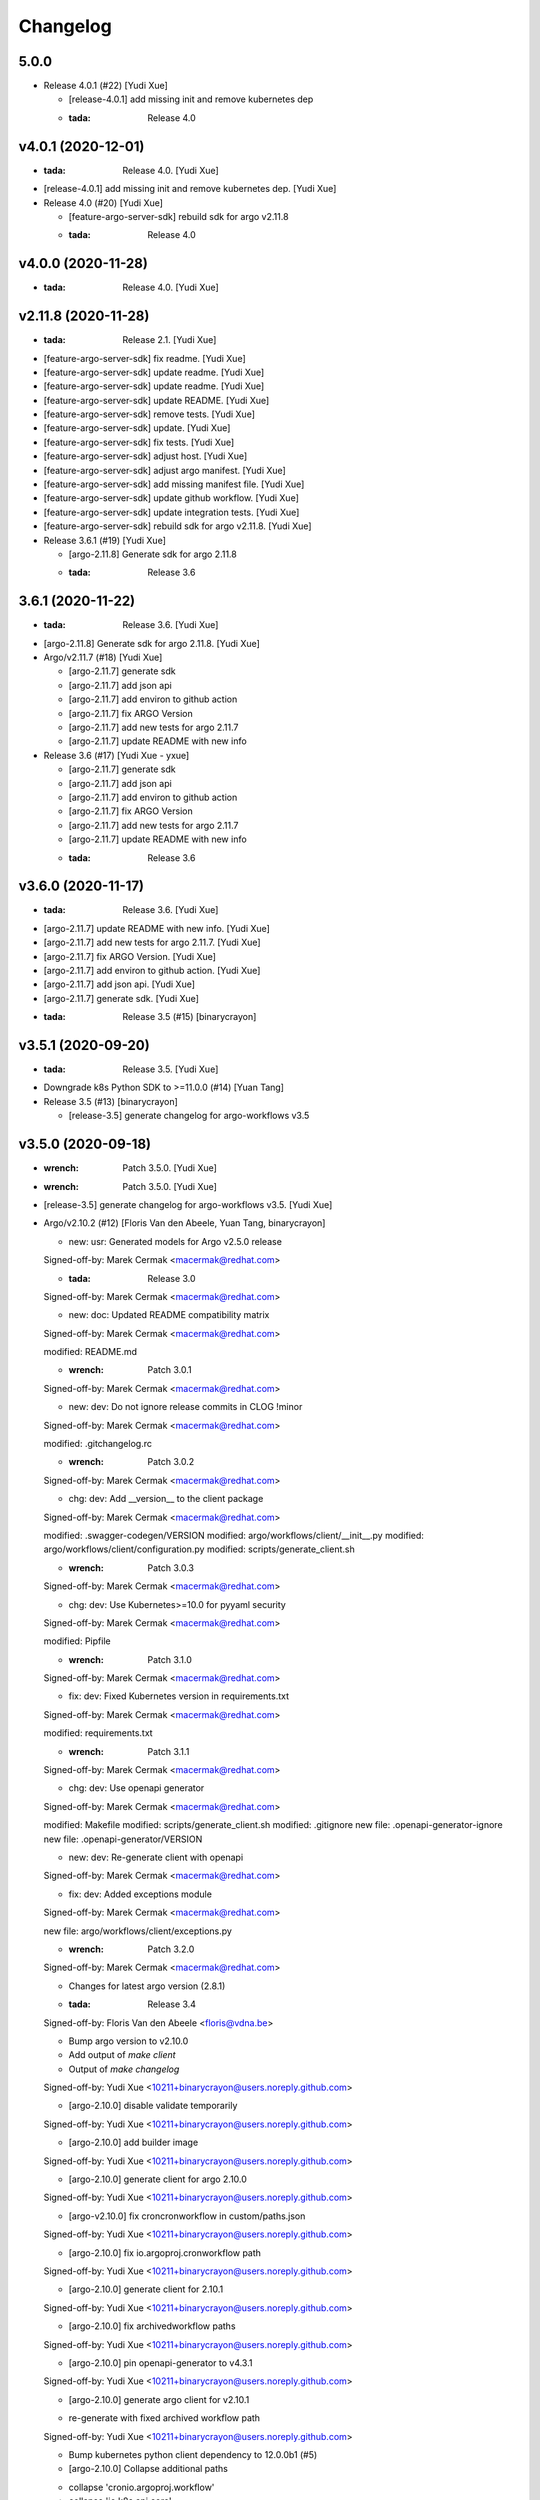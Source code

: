 Changelog
=========


5.0.0
-----
- Release 4.0.1 (#22) [Yudi Xue]

  * [release-4.0.1] add missing init and remove kubernetes dep

  * :tada: Release 4.0


v4.0.1 (2020-12-01)
-------------------
- :tada: Release 4.0. [Yudi Xue]
- [release-4.0.1] add missing init and remove kubernetes dep. [Yudi Xue]
- Release 4.0 (#20) [Yudi Xue]

  * [feature-argo-server-sdk] rebuild sdk for argo v2.11.8

  * :tada: Release 4.0


v4.0.0 (2020-11-28)
-------------------
- :tada: Release 4.0. [Yudi Xue]


v2.11.8 (2020-11-28)
--------------------
- :tada: Release 2.1. [Yudi Xue]
- [feature-argo-server-sdk] fix readme. [Yudi Xue]
- [feature-argo-server-sdk] update readme. [Yudi Xue]
- [feature-argo-server-sdk] update readme. [Yudi Xue]
- [feature-argo-server-sdk] update README. [Yudi Xue]
- [feature-argo-server-sdk] remove tests. [Yudi Xue]
- [feature-argo-server-sdk] update. [Yudi Xue]
- [feature-argo-server-sdk] fix tests. [Yudi Xue]
- [feature-argo-server-sdk] adjust host. [Yudi Xue]
- [feature-argo-server-sdk] adjust argo manifest. [Yudi Xue]
- [feature-argo-server-sdk] add missing manifest file. [Yudi Xue]
- [feature-argo-server-sdk] update github workflow. [Yudi Xue]
- [feature-argo-server-sdk] update integration tests. [Yudi Xue]
- [feature-argo-server-sdk] rebuild sdk for argo v2.11.8. [Yudi Xue]
- Release 3.6.1 (#19) [Yudi Xue]

  * [argo-2.11.8] Generate sdk for argo 2.11.8

  * :tada: Release 3.6


3.6.1 (2020-11-22)
------------------
- :tada: Release 3.6. [Yudi Xue]
- [argo-2.11.8] Generate sdk for argo 2.11.8. [Yudi Xue]
- Argo/v2.11.7 (#18) [Yudi Xue]

  * [argo-2.11.7] generate sdk

  * [argo-2.11.7] add json api

  * [argo-2.11.7] add environ to github action

  * [argo-2.11.7] fix ARGO Version

  * [argo-2.11.7] add new tests for argo 2.11.7

  * [argo-2.11.7] update README with new info
- Release 3.6 (#17) [Yudi Xue - yxue]

  * [argo-2.11.7] generate sdk

  * [argo-2.11.7] add json api

  * [argo-2.11.7] add environ to github action

  * [argo-2.11.7] fix ARGO Version

  * [argo-2.11.7] add new tests for argo 2.11.7

  * [argo-2.11.7] update README with new info

  * :tada: Release 3.6


v3.6.0 (2020-11-17)
-------------------
- :tada: Release 3.6. [Yudi Xue]
- [argo-2.11.7] update README with new info. [Yudi Xue]
- [argo-2.11.7] add new tests for argo 2.11.7. [Yudi Xue]
- [argo-2.11.7] fix ARGO Version. [Yudi Xue]
- [argo-2.11.7] add environ to github action. [Yudi Xue]
- [argo-2.11.7] add json api. [Yudi Xue]
- [argo-2.11.7] generate sdk. [Yudi Xue]
- :tada: Release 3.5 (#15) [binarycrayon]


v3.5.1 (2020-09-20)
-------------------
- :tada: Release 3.5. [Yudi Xue]
- Downgrade k8s Python SDK to >=11.0.0 (#14) [Yuan Tang]
- Release 3.5 (#13) [binarycrayon]

  * [release-3.5] generate changelog for argo-workflows v3.5


v3.5.0 (2020-09-18)
-------------------
- :wrench: Patch 3.5.0. [Yudi Xue]
- :wrench: Patch 3.5.0. [Yudi Xue]
- [release-3.5] generate changelog for argo-workflows v3.5. [Yudi Xue]
- Argo/v2.10.2 (#12) [Floris Van den Abeele, Yuan Tang, binarycrayon]

  * new: usr: Generated models for Argo v2.5.0 release

  Signed-off-by: Marek Cermak <macermak@redhat.com>

  * :tada: Release 3.0

  Signed-off-by: Marek Cermak <macermak@redhat.com>

  * new: doc: Updated README compatibility matrix

  Signed-off-by: Marek Cermak <macermak@redhat.com>

  modified:   README.md

  * :wrench: Patch 3.0.1

  Signed-off-by: Marek Cermak <macermak@redhat.com>

  * new: dev: Do not ignore release commits in CLOG !minor

  Signed-off-by: Marek Cermak <macermak@redhat.com>

  modified:   .gitchangelog.rc

  * :wrench: Patch 3.0.2

  Signed-off-by: Marek Cermak <macermak@redhat.com>

  * chg: dev: Add __version__ to the client package

  Signed-off-by: Marek Cermak <macermak@redhat.com>

  modified:   .swagger-codegen/VERSION
  modified:   argo/workflows/client/__init__.py
  modified:   argo/workflows/client/configuration.py
  modified:   scripts/generate_client.sh

  * :wrench: Patch 3.0.3

  Signed-off-by: Marek Cermak <macermak@redhat.com>

  * chg: dev: Use Kubernetes>=10.0 for pyyaml security

  Signed-off-by: Marek Cermak <macermak@redhat.com>

  modified:   Pipfile

  * :wrench: Patch 3.1.0

  Signed-off-by: Marek Cermak <macermak@redhat.com>

  * fix: dev: Fixed Kubernetes version in requirements.txt

  Signed-off-by: Marek Cermak <macermak@redhat.com>

  modified:   requirements.txt

  * :wrench: Patch 3.1.1

  Signed-off-by: Marek Cermak <macermak@redhat.com>

  * chg: dev: Use openapi generator

  Signed-off-by: Marek Cermak <macermak@redhat.com>

  modified:   Makefile
  modified:   scripts/generate_client.sh
  modified:   .gitignore
  new file:   .openapi-generator-ignore
  new file:   .openapi-generator/VERSION

  * new: dev: Re-generate client with openapi

  Signed-off-by: Marek Cermak <macermak@redhat.com>

  * fix: dev: Added exceptions module

  Signed-off-by: Marek Cermak <macermak@redhat.com>

  new file:   argo/workflows/client/exceptions.py

  * :wrench: Patch 3.2.0

  Signed-off-by: Marek Cermak <macermak@redhat.com>

  * Changes for latest argo version (2.8.1)

  * :tada: Release 3.4

  Signed-off-by: Floris Van den Abeele <floris@vdna.be>

  * Bump argo version to v2.10.0

  * Add output of `make client`

  * Output of `make changelog`

  Signed-off-by: Yudi Xue <10211+binarycrayon@users.noreply.github.com>

  * [argo-2.10.0] disable validate temporarily

  Signed-off-by: Yudi Xue <10211+binarycrayon@users.noreply.github.com>

  * [argo-2.10.0] add builder image

  Signed-off-by: Yudi Xue <10211+binarycrayon@users.noreply.github.com>

  * [argo-2.10.0] generate client for argo 2.10.0

  Signed-off-by: Yudi Xue <10211+binarycrayon@users.noreply.github.com>

  * [argo-v2.10.0] fix croncronworkflow in custom/paths.json

  Signed-off-by: Yudi Xue <10211+binarycrayon@users.noreply.github.com>

  * [argo-2.10.0] fix io.argoproj.cronworkflow path

  Signed-off-by: Yudi Xue <10211+binarycrayon@users.noreply.github.com>

  * [argo-2.10.0] generate client for 2.10.1

  Signed-off-by: Yudi Xue <10211+binarycrayon@users.noreply.github.com>

  * [argo-2.10.0] fix archivedworkflow paths

  Signed-off-by: Yudi Xue <10211+binarycrayon@users.noreply.github.com>

  * [argo-2.10.0] pin openapi-generator to v4.3.1

  Signed-off-by: Yudi Xue <10211+binarycrayon@users.noreply.github.com>

  * [argo-2.10.0] generate argo client for v2.10.1

  - re-generate with fixed archived workflow path

  Signed-off-by: Yudi Xue <10211+binarycrayon@users.noreply.github.com>

  * Bump kubernetes python client dependency to 12.0.0b1 (#5)

  * [argo-2.10.0] Collapse additional paths

  - collapse 'cronio.argoproj.workflow'
  - collapse 'io.k8s.api.core'
  - collapse 'io.k8s.apimachinery.pkg.apis.meta'

  Signed-off-by: Yudi Xue <10211+binarycrayon@users.noreply.github.com>

  * [argo-2.10.0] Re-generate client with updated paths

  Signed-off-by: Yudi Xue <10211+binarycrayon@users.noreply.github.com>

  * [argo-2.10.0] Setup pytest for integ test

  Signed-off-by: Yudi Xue <10211+binarycrayon@users.noreply.github.com>

  * [argo-2.10.0] update generate_client.sh

  - disable using kubernetes models for now
  - hack: make V1Container default name to '' instead of None

  Signed-off-by: Yudi Xue <10211+binarycrayon@users.noreply.github.com>

  * [argo-2.10.0] update kubernetes client version

  - move to kubernetes release-1.16 api, which is used by kubernetes 12.0.0 python
  client

  Signed-off-by: Yudi Xue <10211+binarycrayon@users.noreply.github.com>

  * [argo-2.10.0] regenerate client and update test

  Signed-off-by: Yudi Xue <10211+binarycrayon@users.noreply.github.com>

  * [argo-2.10.0] add code formatter tool

  Signed-off-by: Yudi Xue <10211+binarycrayon@users.noreply.github.com>

  * [argo-2.10.0] add more tests

  Signed-off-by: Yudi Xue <10211+binarycrayon@users.noreply.github.com>

  * [argo-2.10.0] add github action workflow

  Signed-off-by: Yudi Xue <10211+binarycrayon@users.noreply.github.com>

  * [argo-2.10.0] fix github action workflow

  Signed-off-by: Yudi Xue <10211+binarycrayon@users.noreply.github.com>

  * [argo-2.10.0] add special manifest and update CI workflow

  Signed-off-by: Yudi Xue <10211+binarycrayon@users.noreply.github.com>

  * Added note on manifest changes (#7)

  * [argo-2.10.0] add isort config

  Signed-off-by: Yudi Xue <10211+binarycrayon@users.noreply.github.com>

  * [argo-2.10.0] add integ tests for artifact and dag examples

  Signed-off-by: Yudi Xue <10211+binarycrayon@users.noreply.github.com>

  * [argo-2.10.0] Add more integ tests

  - tests for exit handling
  - tests for global scopes
  - tests for inputs
  - tests for loops

  Signed-off-by: Yudi Xue <10211+binarycrayon@users.noreply.github.com>

  * [argo-2.10.0] Add ARGO_VERSION and point to 2.10.2

  Signed-off-by: Yudi Xue <10211+binarycrayon@users.noreply.github.com>

  * [argo-2.10.0] generate client for 2.10.2 and update tests

  Signed-off-by: Yudi Xue <10211+binarycrayon@users.noreply.github.com>

  * [argo-2.10.0] update integ tests to argo 2.10.2

  Signed-off-by: Yudi Xue <10211+binarycrayon@users.noreply.github.com>

  * [argo-2.10.0] add more tests; update test structure

  Signed-off-by: Yudi Xue <10211+binarycrayon@users.noreply.github.com>

  * Add Couler to README.md (#8)

  * [argo-2.10.0] add additional integ tests

  - more tests for submitting k8s workflow w/ yaml
  - more tests for submitting parallelism workflow w/ yaml
  - more tests for submitting workflow templates w/ yaml

  Signed-off-by: Yudi Xue <10211+binarycrayon@users.noreply.github.com>

  * [argo-2.10.0] add more tests, fixes #6

  - add pod spec from yaml tests
  - add retry workflow from yaml tests
- Add “python” to the header of README (#10) [Yuan Tang]
- Support argo 2.10.2 API, ready for release (#9) [Floris Van den
  Abeele, Yuan Tang, binarycrayon]

  * new: usr: Generated models for Argo v2.5.0 release

  Signed-off-by: Marek Cermak <macermak@redhat.com>

  * :tada: Release 3.0

  Signed-off-by: Marek Cermak <macermak@redhat.com>

  * new: doc: Updated README compatibility matrix

  Signed-off-by: Marek Cermak <macermak@redhat.com>

  modified:   README.md

  * :wrench: Patch 3.0.1

  Signed-off-by: Marek Cermak <macermak@redhat.com>

  * new: dev: Do not ignore release commits in CLOG !minor

  Signed-off-by: Marek Cermak <macermak@redhat.com>

  modified:   .gitchangelog.rc

  * :wrench: Patch 3.0.2

  Signed-off-by: Marek Cermak <macermak@redhat.com>

  * chg: dev: Add __version__ to the client package

  Signed-off-by: Marek Cermak <macermak@redhat.com>

  modified:   .swagger-codegen/VERSION
  modified:   argo/workflows/client/__init__.py
  modified:   argo/workflows/client/configuration.py
  modified:   scripts/generate_client.sh

  * :wrench: Patch 3.0.3

  Signed-off-by: Marek Cermak <macermak@redhat.com>

  * chg: dev: Use Kubernetes>=10.0 for pyyaml security

  Signed-off-by: Marek Cermak <macermak@redhat.com>

  modified:   Pipfile

  * :wrench: Patch 3.1.0

  Signed-off-by: Marek Cermak <macermak@redhat.com>

  * fix: dev: Fixed Kubernetes version in requirements.txt

  Signed-off-by: Marek Cermak <macermak@redhat.com>

  modified:   requirements.txt

  * :wrench: Patch 3.1.1

  Signed-off-by: Marek Cermak <macermak@redhat.com>

  * chg: dev: Use openapi generator

  Signed-off-by: Marek Cermak <macermak@redhat.com>

  modified:   Makefile
  modified:   scripts/generate_client.sh
  modified:   .gitignore
  new file:   .openapi-generator-ignore
  new file:   .openapi-generator/VERSION

  * new: dev: Re-generate client with openapi

  Signed-off-by: Marek Cermak <macermak@redhat.com>

  * fix: dev: Added exceptions module

  Signed-off-by: Marek Cermak <macermak@redhat.com>

  new file:   argo/workflows/client/exceptions.py

  * :wrench: Patch 3.2.0

  Signed-off-by: Marek Cermak <macermak@redhat.com>

  * Changes for latest argo version (2.8.1)

  * :tada: Release 3.4

  Signed-off-by: Floris Van den Abeele <floris@vdna.be>

  * Bump argo version to v2.10.0

  * Add output of `make client`

  * Output of `make changelog`

  Signed-off-by: Yudi Xue <10211+binarycrayon@users.noreply.github.com>

  * [argo-2.10.0] disable validate temporarily

  Signed-off-by: Yudi Xue <10211+binarycrayon@users.noreply.github.com>

  * [argo-2.10.0] add builder image

  Signed-off-by: Yudi Xue <10211+binarycrayon@users.noreply.github.com>

  * [argo-2.10.0] generate client for argo 2.10.0

  Signed-off-by: Yudi Xue <10211+binarycrayon@users.noreply.github.com>

  * [argo-v2.10.0] fix croncronworkflow in custom/paths.json

  Signed-off-by: Yudi Xue <10211+binarycrayon@users.noreply.github.com>

  * [argo-2.10.0] fix io.argoproj.cronworkflow path

  Signed-off-by: Yudi Xue <10211+binarycrayon@users.noreply.github.com>

  * [argo-2.10.0] generate client for 2.10.1

  Signed-off-by: Yudi Xue <10211+binarycrayon@users.noreply.github.com>

  * [argo-2.10.0] fix archivedworkflow paths

  Signed-off-by: Yudi Xue <10211+binarycrayon@users.noreply.github.com>

  * [argo-2.10.0] pin openapi-generator to v4.3.1

  Signed-off-by: Yudi Xue <10211+binarycrayon@users.noreply.github.com>

  * [argo-2.10.0] generate argo client for v2.10.1

  - re-generate with fixed archived workflow path

  Signed-off-by: Yudi Xue <10211+binarycrayon@users.noreply.github.com>

  * Bump kubernetes python client dependency to 12.0.0b1 (#5)

  * [argo-2.10.0] Collapse additional paths

  - collapse 'cronio.argoproj.workflow'
  - collapse 'io.k8s.api.core'
  - collapse 'io.k8s.apimachinery.pkg.apis.meta'

  Signed-off-by: Yudi Xue <10211+binarycrayon@users.noreply.github.com>

  * [argo-2.10.0] Re-generate client with updated paths

  Signed-off-by: Yudi Xue <10211+binarycrayon@users.noreply.github.com>

  * [argo-2.10.0] Setup pytest for integ test

  Signed-off-by: Yudi Xue <10211+binarycrayon@users.noreply.github.com>

  * [argo-2.10.0] update generate_client.sh

  - disable using kubernetes models for now
  - hack: make V1Container default name to '' instead of None

  Signed-off-by: Yudi Xue <10211+binarycrayon@users.noreply.github.com>

  * [argo-2.10.0] update kubernetes client version

  - move to kubernetes release-1.16 api, which is used by kubernetes 12.0.0 python
  client

  Signed-off-by: Yudi Xue <10211+binarycrayon@users.noreply.github.com>

  * [argo-2.10.0] regenerate client and update test

  Signed-off-by: Yudi Xue <10211+binarycrayon@users.noreply.github.com>

  * [argo-2.10.0] add code formatter tool

  Signed-off-by: Yudi Xue <10211+binarycrayon@users.noreply.github.com>

  * [argo-2.10.0] add more tests

  Signed-off-by: Yudi Xue <10211+binarycrayon@users.noreply.github.com>

  * [argo-2.10.0] add github action workflow

  Signed-off-by: Yudi Xue <10211+binarycrayon@users.noreply.github.com>

  * [argo-2.10.0] fix github action workflow

  Signed-off-by: Yudi Xue <10211+binarycrayon@users.noreply.github.com>

  * [argo-2.10.0] add special manifest and update CI workflow

  Signed-off-by: Yudi Xue <10211+binarycrayon@users.noreply.github.com>

  * Added note on manifest changes (#7)

  * [argo-2.10.0] add isort config

  Signed-off-by: Yudi Xue <10211+binarycrayon@users.noreply.github.com>

  * [argo-2.10.0] add integ tests for artifact and dag examples

  Signed-off-by: Yudi Xue <10211+binarycrayon@users.noreply.github.com>

  * [argo-2.10.0] Add more integ tests

  - tests for exit handling
  - tests for global scopes
  - tests for inputs
  - tests for loops

  Signed-off-by: Yudi Xue <10211+binarycrayon@users.noreply.github.com>

  * [argo-2.10.0] Add ARGO_VERSION and point to 2.10.2

  Signed-off-by: Yudi Xue <10211+binarycrayon@users.noreply.github.com>

  * [argo-2.10.0] generate client for 2.10.2 and update tests

  Signed-off-by: Yudi Xue <10211+binarycrayon@users.noreply.github.com>

  * [argo-2.10.0] update integ tests to argo 2.10.2

  Signed-off-by: Yudi Xue <10211+binarycrayon@users.noreply.github.com>

  * [argo-2.10.0] add more tests; update test structure

  Signed-off-by: Yudi Xue <10211+binarycrayon@users.noreply.github.com>

  * Add Couler to README.md (#8)

  * [argo-2.10.0] add additional integ tests

  - more tests for submitting k8s workflow w/ yaml
  - more tests for submitting parallelism workflow w/ yaml
  - more tests for submitting workflow templates w/ yaml

  Signed-off-by: Yudi Xue <10211+binarycrayon@users.noreply.github.com>

  * [argo-2.10.0] add more tests, fixes #6

  - add pod spec from yaml tests
  - add retry workflow from yaml tests


v3.2.0 (2020-03-19)
-------------------

New
~~~
- Re-generate client with openapi. [Marek Cermak]

Changes
~~~~~~~
- Use openapi generator. [Marek Cermak]

  Signed-off-by: Marek Cermak <macermak@redhat.com>

  modified:   Makefile
  modified:   scripts/generate_client.sh
  modified:   .gitignore
  new file:   .openapi-generator-ignore
  new file:   .openapi-generator/VERSION

Fix
~~~
- Added exceptions module. [Marek Cermak]

Other
~~~~~
- :wrench: Patch 3.2.0. [Marek Cermak]


v3.1.1 (2020-03-19)
-------------------

Fix
~~~
- Fixed Kubernetes version in requirements.txt. [Marek Cermak]

Other
~~~~~
- :wrench: Patch 3.1.1. [Marek Cermak]


v3.1.0 (2020-03-19)
-------------------

Changes
~~~~~~~
- Use Kubernetes>=10.0 for pyyaml security. [Marek Cermak]

Other
~~~~~
- :wrench: Patch 3.1.0. [Marek Cermak]


v3.0.3 (2020-03-17)
-------------------

Changes
~~~~~~~
- Add __version__ to the client package. [Marek Cermak]

  Signed-off-by: Marek Cermak <macermak@redhat.com>

  modified:   .swagger-codegen/VERSION
  modified:   argo/workflows/client/__init__.py
  modified:   argo/workflows/client/configuration.py
  modified:   scripts/generate_client.sh

Other
~~~~~
- :wrench: Patch 3.0.3. [Marek Cermak]


v3.0.2 (2020-02-26)
-------------------
- :wrench: Patch 3.0.2. [Marek Cermak]


v3.0.1 (2020-02-26)
-------------------

New
~~~
- Updated README compatibility matrix. [Marek Cermak]

Other
~~~~~
- :wrench: Patch 3.0.1. [Marek Cermak]


v3.0.0 (2020-02-26)
-------------------
- :tada: Release 3.0. [Marek Cermak]


v3.0.0-rc2 (2020-02-26)
-----------------------

New
~~~
- Generated models for Argo v2.5.0 release. [Marek Cermak]


v3.0.0-rc (2020-02-26)
----------------------

New
~~~
- Generated models for Argo 2.5.0-rc10. [Marek Cermak]

  Signed-off-by: Marek Cermak <macermak@redhat.com>

  modified:   Makefile
  modified:   argo/workflows/client/__init__.py
  modified:   argo/workflows/client/api/v1alpha1_api.py
  modified:   argo/workflows/client/api_client.py
  modified:   argo/workflows/client/configuration.py
  modified:   argo/workflows/client/models/__init__.py
  modified:   argo/workflows/client/models/v1alpha1_archive_strategy.py
  modified:   argo/workflows/client/models/v1alpha1_arguments.py
  modified:   argo/workflows/client/models/v1alpha1_artifact.py
  modified:   argo/workflows/client/models/v1alpha1_artifact_location.py
  modified:   argo/workflows/client/models/v1alpha1_artifact_repository_ref.py
  modified:   argo/workflows/client/models/v1alpha1_artifactory_artifact.py
  modified:   argo/workflows/client/models/v1alpha1_artifactory_auth.py
  modified:   argo/workflows/client/models/v1alpha1_continue_on.py
  modified:   argo/workflows/client/models/v1alpha1_dag_task.py
  modified:   argo/workflows/client/models/v1alpha1_dag_template.py
  modified:   argo/workflows/client/models/v1alpha1_executor_config.py
  modified:   argo/workflows/client/models/v1alpha1_git_artifact.py
  modified:   argo/workflows/client/models/v1alpha1_hdfs_artifact.py
  modified:   argo/workflows/client/models/v1alpha1_hdfs_config.py
  modified:   argo/workflows/client/models/v1alpha1_hdfs_krb_config.py
  modified:   argo/workflows/client/models/v1alpha1_http_artifact.py
  modified:   argo/workflows/client/models/v1alpha1_inputs.py
  modified:   argo/workflows/client/models/v1alpha1_metadata.py
  modified:   argo/workflows/client/models/v1alpha1_node_status.py
  modified:   argo/workflows/client/models/v1alpha1_outputs.py
  modified:   argo/workflows/client/models/v1alpha1_parameter.py
  modified:   argo/workflows/client/models/v1alpha1_pod_gc.py
  modified:   argo/workflows/client/models/v1alpha1_raw_artifact.py
  modified:   argo/workflows/client/models/v1alpha1_resource_template.py
  modified:   argo/workflows/client/models/v1alpha1_retry_strategy.py
  modified:   argo/workflows/client/models/v1alpha1_s3_artifact.py
  modified:   argo/workflows/client/models/v1alpha1_s3_bucket.py
  modified:   argo/workflows/client/models/v1alpha1_script_template.py
  modified:   argo/workflows/client/models/v1alpha1_sequence.py
  modified:   argo/workflows/client/models/v1alpha1_template.py
  modified:   argo/workflows/client/models/v1alpha1_template_ref.py
  modified:   argo/workflows/client/models/v1alpha1_user_container.py
  modified:   argo/workflows/client/models/v1alpha1_value_from.py
  modified:   argo/workflows/client/models/v1alpha1_workflow.py
  modified:   argo/workflows/client/models/v1alpha1_workflow_list.py
  modified:   argo/workflows/client/models/v1alpha1_workflow_spec.py
  modified:   argo/workflows/client/models/v1alpha1_workflow_status.py
  modified:   argo/workflows/client/models/v1alpha1_workflow_step.py
  modified:   argo/workflows/client/models/v1alpha1_workflow_template.py
  modified:   argo/workflows/client/models/v1alpha1_workflow_template_list.py
  modified:   argo/workflows/client/models/v1alpha1_workflow_template_spec.py
  modified:   argo/workflows/client/rest.py
  modified:   openapi/swagger.json
  new file:   argo/workflows/client/models/v1alpha1_backoff.py
  new file:   argo/workflows/client/models/v1alpha1_cron_workflow.py
  new file:   argo/workflows/client/models/v1alpha1_cron_workflow_list.py
  new file:   argo/workflows/client/models/v1alpha1_cron_workflow_spec.py
  new file:   argo/workflows/client/models/v1alpha1_cron_workflow_status.py
  new file:   argo/workflows/client/models/v1alpha1_item_value.py
  new file:   argo/workflows/client/models/v1alpha1_parallel_steps.py
  new file:   argo/workflows/client/models/v1alpha1_suspend_template.py
  new file:   argo/workflows/client/models/v1alpha1_ttl_strategy.py
  new file:   docs/V1alpha1Backoff.md
  new file:   docs/V1alpha1CronWorkflow.md
  new file:   docs/V1alpha1CronWorkflowList.md
  new file:   docs/V1alpha1CronWorkflowSpec.md
  new file:   docs/V1alpha1CronWorkflowStatus.md
  new file:   docs/V1alpha1ItemValue.md
  new file:   docs/V1alpha1ParallelSteps.md
  new file:   docs/V1alpha1SuspendTemplate.md
  new file:   docs/V1alpha1TTLStrategy.md
- Added generated openapi/swagger.json to the git. [Marek Cermak]
- Added paths for the Argo v2.5.0 models. [Marek Cermak]

  Signed-off-by: Marek Cermak <macermak@redhat.com>

  modified:   argo/workflows/client/api/v1alpha1_api.py
  modified:   docs/V1alpha1Api.md
  modified:   openapi/custom/paths.json
- Generate models for Argo 2.5.0-rc5. [Marek Cermak]

  Signed-off-by: Marek Cermak <macermak@redhat.com>

  modified:   Makefile
  modified:   argo/workflows/client/__about__.py
  modified:   argo/workflows/client/__init__.py
  modified:   argo/workflows/client/api/v1alpha1_api.py
  modified:   argo/workflows/client/api_client.py
  modified:   argo/workflows/client/configuration.py
  modified:   argo/workflows/client/models/__init__.py
  modified:   argo/workflows/client/models/v1alpha1_archive_strategy.py
  modified:   argo/workflows/client/models/v1alpha1_arguments.py
  modified:   argo/workflows/client/models/v1alpha1_artifact.py
  modified:   argo/workflows/client/models/v1alpha1_artifact_location.py
  modified:   argo/workflows/client/models/v1alpha1_artifact_repository_ref.py
  modified:   argo/workflows/client/models/v1alpha1_artifactory_artifact.py
  modified:   argo/workflows/client/models/v1alpha1_artifactory_auth.py
  modified:   argo/workflows/client/models/v1alpha1_continue_on.py
  modified:   argo/workflows/client/models/v1alpha1_dag_task.py
  modified:   argo/workflows/client/models/v1alpha1_dag_template.py
  modified:   argo/workflows/client/models/v1alpha1_executor_config.py
  modified:   argo/workflows/client/models/v1alpha1_git_artifact.py
  modified:   argo/workflows/client/models/v1alpha1_hdfs_artifact.py
  modified:   argo/workflows/client/models/v1alpha1_hdfs_config.py
  modified:   argo/workflows/client/models/v1alpha1_hdfs_krb_config.py
  modified:   argo/workflows/client/models/v1alpha1_http_artifact.py
  modified:   argo/workflows/client/models/v1alpha1_inputs.py
  modified:   argo/workflows/client/models/v1alpha1_metadata.py
  modified:   argo/workflows/client/models/v1alpha1_node_status.py
  modified:   argo/workflows/client/models/v1alpha1_outputs.py
  modified:   argo/workflows/client/models/v1alpha1_parameter.py
  modified:   argo/workflows/client/models/v1alpha1_pod_gc.py
  modified:   argo/workflows/client/models/v1alpha1_raw_artifact.py
  modified:   argo/workflows/client/models/v1alpha1_resource_template.py
  modified:   argo/workflows/client/models/v1alpha1_retry_strategy.py
  modified:   argo/workflows/client/models/v1alpha1_s3_artifact.py
  modified:   argo/workflows/client/models/v1alpha1_s3_bucket.py
  modified:   argo/workflows/client/models/v1alpha1_script_template.py
  modified:   argo/workflows/client/models/v1alpha1_sequence.py
  modified:   argo/workflows/client/models/v1alpha1_template.py
  modified:   argo/workflows/client/models/v1alpha1_template_ref.py
  modified:   argo/workflows/client/models/v1alpha1_user_container.py
  modified:   argo/workflows/client/models/v1alpha1_value_from.py
  modified:   argo/workflows/client/models/v1alpha1_workflow.py
  modified:   argo/workflows/client/models/v1alpha1_workflow_list.py
  modified:   argo/workflows/client/models/v1alpha1_workflow_spec.py
  modified:   argo/workflows/client/models/v1alpha1_workflow_status.py
  modified:   argo/workflows/client/models/v1alpha1_workflow_step.py
  modified:   argo/workflows/client/models/v1alpha1_workflow_template.py
  modified:   argo/workflows/client/models/v1alpha1_workflow_template_list.py
  modified:   argo/workflows/client/models/v1alpha1_workflow_template_spec.py
  modified:   argo/workflows/client/rest.py
  modified:   docs/V1alpha1DAGTask.md
  modified:   docs/V1alpha1NodeStatus.md
  modified:   docs/V1alpha1RetryStrategy.md
  modified:   docs/V1alpha1ScriptTemplate.md
  modified:   docs/V1alpha1Template.md
  modified:   docs/V1alpha1UserContainer.md
  modified:   docs/V1alpha1Workflow.md
  modified:   docs/V1alpha1WorkflowList.md
  modified:   docs/V1alpha1WorkflowSpec.md
  modified:   docs/V1alpha1WorkflowStatus.md
  modified:   docs/V1alpha1WorkflowStep.md
  modified:   docs/V1alpha1WorkflowTemplate.md
  modified:   docs/V1alpha1WorkflowTemplateList.md
- Update README with workflow submission example. [Marek Cermak]


v2.1.4 (2019-12-19)
-------------------
- :wrench: Patch 2.1.4. [Marek Cermak]


v2.1.3 (2019-12-18)
-------------------
- :wrench: Patch 2.1.3. [Marek Cermak]


v2.1.2 (2019-11-25)
-------------------

Fix
~~~
- Patch DagTask template requirement. [Marek Cermak]

Other
~~~~~
- :wrench: Patch 2.1.2. [Marek Cermak]


v2.1.1 (2019-11-18)
-------------------

Fix
~~~
- Import all models from Kubernetes. [Marek Cermak]

Other
~~~~~
- :wrench: Patch 2.1.1. [Marek Cermak]


v1.3.0 (2019-11-07)
-------------------

Fix
~~~
- Fix new_client_from_config() [Marek Cermak]

Other
~~~~~
- :tada: Release 1.3. [Marek Cermak]


v2.1.0 (2019-11-07)
-------------------

Fix
~~~
- Fix new_client_from_config() [Marek Cermak]

Other
~~~~~
- :tada: Release 2.1. [Marek Cermak]


v2.0.0 (2019-10-30)
-------------------

New
~~~
- Argo v2.4.0. [Marek Cermak]

  Added new models and generated client for Argo 2.4.0

  Signed-off-by: Marek Cermak <macermak@redhat.com>

  new file:   docs/V1alpha1WorkflowTemplateSpec.md
  new file:   docs/V1alpha1WorkflowTemplateList.md
  new file:   docs/V1alpha1WorkflowTemplate.md
  new file:   docs/V1alpha1PodGC.md
  new file:   docs/V1alpha1ExecutorConfig.md
  new file:   docs/V1alpha1ArtifactRepositoryRef.md
  new file:   argo/workflows/client/models/v1alpha1_workflow_template_spec.py
  new file:   argo/workflows/client/models/v1alpha1_workflow_template_list.py
  new file:   argo/workflows/client/models/v1alpha1_workflow_template.py
  new file:   argo/workflows/client/models/v1alpha1_pod_gc.py
  new file:   argo/workflows/client/models/v1alpha1_executor_config.py
  new file:   argo/workflows/client/models/v1alpha1_artifact_repository_ref.py
  modified:   docs/V1alpha1WorkflowStep.md
  modified:   docs/V1alpha1WorkflowSpec.md
  modified:   docs/V1alpha1UserContainer.md
  modified:   docs/V1alpha1Template.md
  modified:   docs/V1alpha1ScriptTemplate.md
  modified:   docs/V1alpha1S3Bucket.md
  modified:   docs/V1alpha1S3Artifact.md
  modified:   docs/V1alpha1ResourceTemplate.md
  modified:   docs/V1alpha1GitArtifact.md
  modified:   docs/V1alpha1DAGTemplate.md
  modified:   docs/V1alpha1DAGTask.md
  modified:   docs/V1alpha1Api.md
  modified:   argo/workflows/client/rest.py
  modified:   argo/workflows/client/models/v1alpha1_workflow_step.py
  modified:   argo/workflows/client/models/v1alpha1_workflow_status.py
  modified:   argo/workflows/client/models/v1alpha1_workflow_spec.py
  modified:   argo/workflows/client/models/v1alpha1_workflow_list.py
  modified:   argo/workflows/client/models/v1alpha1_workflow.py
  modified:   argo/workflows/client/models/v1alpha1_value_from.py
  modified:   argo/workflows/client/models/v1alpha1_user_container.py
  modified:   argo/workflows/client/models/v1alpha1_template_ref.py
  modified:   argo/workflows/client/models/v1alpha1_template.py
  modified:   argo/workflows/client/models/v1alpha1_sequence.py
  modified:   argo/workflows/client/models/v1alpha1_script_template.py
  modified:   argo/workflows/client/models/v1alpha1_s3_bucket.py
  modified:   argo/workflows/client/models/v1alpha1_s3_artifact.py
  modified:   argo/workflows/client/models/v1alpha1_retry_strategy.py
  modified:   argo/workflows/client/models/v1alpha1_resource_template.py
  modified:   argo/workflows/client/models/v1alpha1_raw_artifact.py
  modified:   argo/workflows/client/models/v1alpha1_parameter.py
  modified:   argo/workflows/client/models/v1alpha1_outputs.py
  modified:   argo/workflows/client/models/v1alpha1_node_status.py
  modified:   argo/workflows/client/models/v1alpha1_metadata.py
  modified:   argo/workflows/client/models/v1alpha1_inputs.py
  modified:   argo/workflows/client/models/v1alpha1_http_artifact.py
  modified:   argo/workflows/client/models/v1alpha1_hdfs_krb_config.py
  modified:   argo/workflows/client/models/v1alpha1_hdfs_config.py
  modified:   argo/workflows/client/models/v1alpha1_hdfs_artifact.py
  modified:   argo/workflows/client/models/v1alpha1_git_artifact.py
  modified:   argo/workflows/client/models/v1alpha1_dag_template.py
  modified:   argo/workflows/client/models/v1alpha1_dag_task.py
  modified:   argo/workflows/client/models/v1alpha1_continue_on.py
  modified:   argo/workflows/client/models/v1alpha1_artifactory_auth.py
  modified:   argo/workflows/client/models/v1alpha1_artifactory_artifact.py
  modified:   argo/workflows/client/models/v1alpha1_artifact_location.py
  modified:   argo/workflows/client/models/v1alpha1_artifact.py
  modified:   argo/workflows/client/models/v1alpha1_arguments.py
  modified:   argo/workflows/client/models/v1alpha1_archive_strategy.py
  modified:   argo/workflows/client/models/__init__.py
  modified:   argo/workflows/client/configuration.py
  modified:   argo/workflows/client/api_client.py
  modified:   argo/workflows/client/api/v1alpha1_api.py
  modified:   argo/workflows/client/__init__.py

Other
~~~~~
- :tada: Release 2.0. [Marek Cermak]


v1.2.0 (2019-10-30)
-------------------

Fix
~~~
- Added security definitions. [Marek Cermak]

  Fixes missing Auth settings and authentication via bearer token.

  Signed-off-by: Marek Cermak <macermak@redhat.com>

  modified:   Makefile
  new file:   openapi/custom/security.json

Other
~~~~~
- :tada: Release 1.2. [Marek Cermak]


v1.1.0 (2019-10-25)
-------------------

New
~~~
- Support for event streaming. [Marek Cermak]

  Argo now implements kubernetes Watch.

  Signed-off-by: Marek Cermak <macermak@redhat.com>

  modified:   argo/workflows/__init__.py
  new file:   argo/workflows/watch/__init__.py

Fix
~~~
- Ignore release and merge commits. [Marek Cermak]

  Signed-off-by: Marek Cermak <macermak@redhat.com>

  modified:   .gitchangelog.rc
  modified:   Makefile

Other
~~~~~
- :tada: Release 1.1. [Marek Cermak]


v1.0.0 (2019-10-23)
-------------------

New
~~~
- Validate Makefile target. [Marek Cermak]
- Makefile release target. [Marek Cermak]

  Added release target to Makefile for easier versioning.

  Signed-off-by: Marek Cermak <macermak@redhat.com>

  modified:   Makefile
  modified:   Pipfile
- Script to generate CHANGELOG. [Marek Cermak]

  Signed-off-by: Marek Cermak <macermak@redhat.com>

  new file:   .gitchangelog.rc
  new file:   CHANGELOG.md
  new file:   scripts/generate_changelog.sh
  modified:   MANIFEST.in

Changes
~~~~~~~
- Delete existing tag before creating changelog. [Marek Cermak]
- Remove WorkflowStatus related paths. [Marek Cermak]

  The WorkflowStatus is not defined for Argo v2.3.0 CRD
- Do not issue git push on make release. [Marek Cermak]
- Allow to import models from argo.workflows. [Marek Cermak]

  Signed-off-by: Marek Cermak <macermak@redhat.com>

  modified:   README.md
  modified:   argo/workflows/__init__.py
- Release name contains only MAJOR.MINOR. [Marek Cermak]

Fix
~~~
- Fix missing shells in Makefile. [Marek Cermak]

Other
~~~~~
- :tada: Release 1.0. [Marek Cermak]


v1.0.0a1 (2019-10-22)
---------------------
- :tada: Release 1.0.0a1. [Marek Cermak]
- Added TemplateRef definition. [Marek Cermak]

  - Argo 2.3.0 misses TemplateRef schema definition

  Signed-off-by: Marek Cermak <macermak@redhat.com>

  modified:   Makefile
  modified:   argo/workflows/client/__init__.py
  modified:   argo/workflows/client/models/__init__.py
  new file:   argo/workflows/client/models/v1alpha1_template_ref.py
  new file:   docs/V1alpha1TemplateRef.md
  new file:   openapi/definitions/TemplateRef.json
- Added NodeStatus definition. [Marek Cermak]

  - Argo 2.3.0 misses NodeStatus schema definition

  Signed-off-by: Marek Cermak <macermak@redhat.com>

  modified:   Makefile
  modified:   argo/workflows/client/__init__.py
  modified:   argo/workflows/client/models/__init__.py
  new file:   argo/workflows/client/models/v1alpha1_node_status.py
  new file:   docs/V1alpha1NodeStatus.md
  new file:   openapi/definitions/NodeStatus.json
- Added WorkflowStatus definition. [Marek Cermak]

  - Argo 2.3.0 misses WorkflowStatus schema definition

  Signed-off-by: Marek Cermak <macermak@redhat.com>

  modified:   Makefile
  modified:   Pipfile
  modified:   argo/workflows/client/__init__.py
  modified:   argo/workflows/client/models/__init__.py
  new file:   argo/workflows/client/models/v1alpha1_workflow_status.py
  new file:   docs/V1alpha1WorkflowStatus.md
  new file:   openapi/definitions/WorkflowStatus.json
- Generate client for Argo v2.3.0. [Marek Cermak]

  Signed-off-by: Marek Cermak <macermak@redhat.com>

  modified:   Makefile
  modified:   argo/workflows/client/__init__.py
  modified:   argo/workflows/client/api/v1alpha1_api.py
  modified:   argo/workflows/client/api_client.py
  modified:   argo/workflows/client/configuration.py
  modified:   argo/workflows/client/models/__init__.py
  modified:   argo/workflows/client/models/v1alpha1_archive_strategy.py
  modified:   argo/workflows/client/models/v1alpha1_arguments.py
  modified:   argo/workflows/client/models/v1alpha1_artifact.py
  modified:   argo/workflows/client/models/v1alpha1_artifact_location.py
  deleted:    argo/workflows/client/models/v1alpha1_artifact_repository_ref.py
  modified:   argo/workflows/client/models/v1alpha1_artifactory_artifact.py
  modified:   argo/workflows/client/models/v1alpha1_artifactory_auth.py
  modified:   argo/workflows/client/models/v1alpha1_continue_on.py
  modified:   argo/workflows/client/models/v1alpha1_dag_task.py
  modified:   argo/workflows/client/models/v1alpha1_dag_template.py
  deleted:    argo/workflows/client/models/v1alpha1_executor_config.py
  modified:   argo/workflows/client/models/v1alpha1_git_artifact.py
  modified:   argo/workflows/client/models/v1alpha1_hdfs_artifact.py
  modified:   argo/workflows/client/models/v1alpha1_hdfs_config.py
  modified:   argo/workflows/client/models/v1alpha1_hdfs_krb_config.py
  modified:   argo/workflows/client/models/v1alpha1_http_artifact.py
  modified:   argo/workflows/client/models/v1alpha1_inputs.py
  modified:   argo/workflows/client/models/v1alpha1_metadata.py
  deleted:    argo/workflows/client/models/v1alpha1_node_status.py
  modified:   argo/workflows/client/models/v1alpha1_outputs.py
  modified:   argo/workflows/client/models/v1alpha1_parameter.py
  deleted:    argo/workflows/client/models/v1alpha1_pod_gc.py
  modified:   argo/workflows/client/models/v1alpha1_raw_artifact.py
  modified:   argo/workflows/client/models/v1alpha1_resource_template.py
  modified:   argo/workflows/client/models/v1alpha1_retry_strategy.py
  modified:   argo/workflows/client/models/v1alpha1_s3_artifact.py
  modified:   argo/workflows/client/models/v1alpha1_s3_bucket.py
  modified:   argo/workflows/client/models/v1alpha1_script_template.py
  modified:   argo/workflows/client/models/v1alpha1_sequence.py
  modified:   argo/workflows/client/models/v1alpha1_template.py
  deleted:    argo/workflows/client/models/v1alpha1_template_ref.py
  modified:   argo/workflows/client/models/v1alpha1_user_container.py
  modified:   argo/workflows/client/models/v1alpha1_value_from.py
  modified:   argo/workflows/client/models/v1alpha1_workflow.py
  modified:   argo/workflows/client/models/v1alpha1_workflow_list.py
  modified:   argo/workflows/client/models/v1alpha1_workflow_spec.py
  deleted:    argo/workflows/client/models/v1alpha1_workflow_status.py
  modified:   argo/workflows/client/models/v1alpha1_workflow_step.py
  deleted:    argo/workflows/client/models/v1alpha1_workflow_template.py
  deleted:    argo/workflows/client/models/v1alpha1_workflow_template_list.py
  deleted:    argo/workflows/client/models/v1alpha1_workflow_template_spec.py
  modified:   argo/workflows/client/rest.py
  deleted:    docs/V1alpha1ArtifactRepositoryRef.md
  modified:   docs/V1alpha1DAGTask.md
  modified:   docs/V1alpha1DAGTemplate.md
  deleted:    docs/V1alpha1ExecutorConfig.md
  modified:   docs/V1alpha1GitArtifact.md
  deleted:    docs/V1alpha1NodeStatus.md
  deleted:    docs/V1alpha1PodGC.md
  modified:   docs/V1alpha1ResourceTemplate.md
  modified:   docs/V1alpha1S3Artifact.md
  modified:   docs/V1alpha1S3Bucket.md
  modified:   docs/V1alpha1ScriptTemplate.md
  modified:   docs/V1alpha1Template.md
  deleted:    docs/V1alpha1TemplateRef.md
  modified:   docs/V1alpha1UserContainer.md
  modified:   docs/V1alpha1WorkflowSpec.md
  deleted:    docs/V1alpha1WorkflowStatus.md
  modified:   docs/V1alpha1WorkflowStep.md
  deleted:    docs/V1alpha1WorkflowTemplate.md
  deleted:    docs/V1alpha1WorkflowTemplateList.md
  deleted:    docs/V1alpha1WorkflowTemplateSpec.md
- :pushpin: Pin down versions. [Marek Cermak]

  Signed-off-by: Marek Cermak <macermak@redhat.com>

  modified:   Makefile
  new file:   Pipfile
  modified:   requirements.txt
- Update README.md. [Marek Cermak]

  Add more information about code generation
- Update README.md and set version 1.0. [Marek Cermak]

  Signed-off-by: Marek Cermak <macermak@redhat.com>

  modified:   README.md
  modified:   argo/workflows/__about__.py
- Fix relative imports and remaining packages. [Marek Cermak]

  Signed-off-by: Marek Cermak <macermak@redhat.com>

  modified:   README.md
  modified:   argo/workflows/__init__.py
  modified:   setup.py
- Signed-off-by: Marek Cermak <macermak@redhat.com> [Marek Cermak]

  modified:   Makefile
  modified:   scripts/generate_client.sh
  modified:   setup.py
  renamed:    argo/__about__.py -> argo/workflows/__about__.py
  renamed:    argo/__init__.py -> argo/workflows/__init__.py
  renamed:    argo/client/api/__init__.py -> argo/workflows/client/api/__init__.py
  renamed:    argo/client/api/v1alpha1_api.py -> argo/workflows/client/api/v1alpha1_api.py
  renamed:    argo/client/api_client.py -> argo/workflows/client/api_client.py
  renamed:    argo/client/configuration.py -> argo/workflows/client/configuration.py
  renamed:    argo/client/models/v1alpha1_archive_strategy.py -> argo/workflows/client/models/v1alpha1_archive_strategy.py
  renamed:    argo/client/models/v1alpha1_arguments.py -> argo/workflows/client/models/v1alpha1_arguments.py
  renamed:    argo/client/models/v1alpha1_artifact.py -> argo/workflows/client/models/v1alpha1_artifact.py
  renamed:    argo/client/models/v1alpha1_artifact_location.py -> argo/workflows/client/models/v1alpha1_artifact_location.py
  renamed:    argo/client/models/v1alpha1_artifact_repository_ref.py -> argo/workflows/client/models/v1alpha1_artifact_repository_ref.py
  renamed:    argo/client/models/v1alpha1_artifactory_artifact.py -> argo/workflows/client/models/v1alpha1_artifactory_artifact.py
  renamed:    argo/client/models/v1alpha1_artifactory_auth.py -> argo/workflows/client/models/v1alpha1_artifactory_auth.py
  renamed:    argo/client/models/v1alpha1_continue_on.py -> argo/workflows/client/models/v1alpha1_continue_on.py
  renamed:    argo/client/models/v1alpha1_dag_task.py -> argo/workflows/client/models/v1alpha1_dag_task.py
  renamed:    argo/client/models/v1alpha1_dag_template.py -> argo/workflows/client/models/v1alpha1_dag_template.py
  renamed:    argo/client/models/v1alpha1_executor_config.py -> argo/workflows/client/models/v1alpha1_executor_config.py
  renamed:    argo/client/models/v1alpha1_git_artifact.py -> argo/workflows/client/models/v1alpha1_git_artifact.py
  renamed:    argo/client/models/v1alpha1_hdfs_artifact.py -> argo/workflows/client/models/v1alpha1_hdfs_artifact.py
  renamed:    argo/client/models/v1alpha1_hdfs_config.py -> argo/workflows/client/models/v1alpha1_hdfs_config.py
  renamed:    argo/client/models/v1alpha1_hdfs_krb_config.py -> argo/workflows/client/models/v1alpha1_hdfs_krb_config.py
  renamed:    argo/client/models/v1alpha1_http_artifact.py -> argo/workflows/client/models/v1alpha1_http_artifact.py
  renamed:    argo/client/models/v1alpha1_inputs.py -> argo/workflows/client/models/v1alpha1_inputs.py
  renamed:    argo/client/models/v1alpha1_metadata.py -> argo/workflows/client/models/v1alpha1_metadata.py
  renamed:    argo/client/models/v1alpha1_node_status.py -> argo/workflows/client/models/v1alpha1_node_status.py
  renamed:    argo/client/models/v1alpha1_outputs.py -> argo/workflows/client/models/v1alpha1_outputs.py
  renamed:    argo/client/models/v1alpha1_parameter.py -> argo/workflows/client/models/v1alpha1_parameter.py
  renamed:    argo/client/models/v1alpha1_pod_gc.py -> argo/workflows/client/models/v1alpha1_pod_gc.py
  renamed:    argo/client/models/v1alpha1_raw_artifact.py -> argo/workflows/client/models/v1alpha1_raw_artifact.py
  renamed:    argo/client/models/v1alpha1_resource_template.py -> argo/workflows/client/models/v1alpha1_resource_template.py
  renamed:    argo/client/models/v1alpha1_retry_strategy.py -> argo/workflows/client/models/v1alpha1_retry_strategy.py
  renamed:    argo/client/models/v1alpha1_s3_artifact.py -> argo/workflows/client/models/v1alpha1_s3_artifact.py
  renamed:    argo/client/models/v1alpha1_s3_bucket.py -> argo/workflows/client/models/v1alpha1_s3_bucket.py
  renamed:    argo/client/models/v1alpha1_script_template.py -> argo/workflows/client/models/v1alpha1_script_template.py
  renamed:    argo/client/models/v1alpha1_sequence.py -> argo/workflows/client/models/v1alpha1_sequence.py
  renamed:    argo/client/models/v1alpha1_template.py -> argo/workflows/client/models/v1alpha1_template.py
  renamed:    argo/client/models/v1alpha1_template_ref.py -> argo/workflows/client/models/v1alpha1_template_ref.py
  renamed:    argo/client/models/v1alpha1_user_container.py -> argo/workflows/client/models/v1alpha1_user_container.py
  renamed:    argo/client/models/v1alpha1_value_from.py -> argo/workflows/client/models/v1alpha1_value_from.py
  renamed:    argo/client/models/v1alpha1_workflow.py -> argo/workflows/client/models/v1alpha1_workflow.py
  renamed:    argo/client/models/v1alpha1_workflow_list.py -> argo/workflows/client/models/v1alpha1_workflow_list.py
  renamed:    argo/client/models/v1alpha1_workflow_spec.py -> argo/workflows/client/models/v1alpha1_workflow_spec.py
  renamed:    argo/client/models/v1alpha1_workflow_status.py -> argo/workflows/client/models/v1alpha1_workflow_status.py
  renamed:    argo/client/models/v1alpha1_workflow_step.py -> argo/workflows/client/models/v1alpha1_workflow_step.py
  renamed:    argo/client/models/v1alpha1_workflow_template.py -> argo/workflows/client/models/v1alpha1_workflow_template.py
  renamed:    argo/client/models/v1alpha1_workflow_template_list.py -> argo/workflows/client/models/v1alpha1_workflow_template_list.py
  renamed:    argo/client/models/v1alpha1_workflow_template_spec.py -> argo/workflows/client/models/v1alpha1_workflow_template_spec.py
  renamed:    argo/client/rest.py -> argo/workflows/client/rest.py
  renamed:    argo/config/__init__.py -> argo/workflows/config/__init__.py
- Update README.md. [Marek Cermak]
- Generate client for Argo v2.4.0. [Marek Cermak]
- Setup. [Marek Cermak]

  Signed-off-by: Marek Cermak <macermak@redhat.com>

  new file:   MANIFEST.in
  new file:   requirements.txt
  new file:   setup.py
- Generate client for Argo v2.4.0. [Marek Cermak]
- Setup. [Marek Cermak]

  Signed-off-by: Marek Cermak <macermak@redhat.com>

  new file:   MANIFEST.in
  new file:   requirements.txt
  new file:   setup.py
- Add V1Time definition and remove patch. [Marek Cermak]

  Signed-off-by: Marek Cermak <macermak@redhat.com>

  modified:   Makefile
  modified:   README.md
  new file:   openapi/definitions/V1Time.json
  deleted:    openapi/patch/swagger.json
- Add remaining API endpoints. [Marek Cermak]
- Update paths. [Marek Cermak]

  - create_namespaced_workflow

  Signed-off-by: Marek Cermak <macermak@redhat.com>

  modified:   openapi/custom/config.json
  modified:   openapi/custom/paths.json
- Argo config. [Marek Cermak]

  - wrapper around kubernetes.config
- Add swagger codegen info. [Marek Cermak]
- Add .gitignore. [Marek Cermak]
- Add swagger ignore file. [Marek Cermak]
- Migrate from openapi to swagger generator. [Marek Cermak]

  - import kubernetes models

  Signed-off-by: Marek Cermak <macermak@redhat.com>

  modified:   Makefile
  modified:   scripts/generate_client.sh
  new file:   openapi/patch/swagger.json
- Fix incorrect python imports. [Marek Cermak]

  Signed-off-by: Marek Cermak <macermak@redhat.com>

  deleted:    openapi/custom/info.json
  deleted:    openapi/custom/swagger.json
  modified:   Makefile
  modified:   openapi/custom/paths.json
  modified:   scripts/generate_client.sh
  renamed:    openapi/config.json -> openapi/custom/config.json
- Refactoring. [Marek Cermak]

  openapi.json -> swagger.json

  Signed-off-by: Marek Cermak <macermak@redhat.com>

  modified:   Makefile
  new file:   openapi/custom/version.json
- Run docker container as the current user. [Marek Cermak]
- Fix permissions. [Marek Cermak]

  Signed-off-by: Marek Cermak <macermak@redhat.com>

  modified:   scripts/generate_client.sh
  modified:   scripts/preprocess.py
- Use explicit jq parameters. [Marek Cermak]

  - implicit parameters may fail in non-tty terminals
- Minor refactoring. [Marek Cermak]

  Signed-off-by: Marek Cermak <macermak@redhat.com>

  modified:   Makefile
  modified:   scripts/generate_client.sh
- Cleanup. [Marek Cermak]

  Signed-off-by: Marek Cermak <macermak@redhat.com>

  modified:   Makefile
  modified:   scripts/generate_client.sh
  modified:   scripts/preprocess.py
- [WIP] generate client code. [Marek Cermak]

  Signed-off-by: Marek Cermak <macermak@redhat.com>

  new file:   Makefile
  new file:   openapi/config.json
  new file:   openapi/custom/info.json
  new file:   openapi/custom/paths.json
  new file:   openapi/custom/swagger.json
  new file:   scripts/generate_client.sh
  new file:   scripts/preprocess.py


